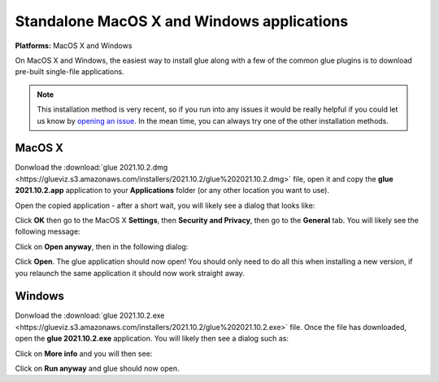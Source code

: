 Standalone MacOS X and Windows applications
===========================================

**Platforms:** MacOS X and Windows

On MacOS X and Windows, the easiest way to install glue along with a few of
the common glue plugins is to download pre-built single-file applications.

.. note:: This installation method is very recent, so if you run into any issues
          it would be really helpful if you could let us know by `opening an issue
          <https://github.com/glue-viz/glue-standalone-apps/issues/new>`_. In the
          mean time, you can always try one of the other installation methods.

MacOS X
-------

Donwload the :download:`glue 2021.10.2.dmg
<https://glueviz.s3.amazonaws.com/installers/2021.10.2/glue%202021.10.2.dmg>`
file, open it and copy the **glue 2021.10.2.app** application to your
**Applications** folder (or any other location you want to use).

Open the copied application - after a short wait, you will likely see a dialog that looks like:

.. image:: images/warning1_osx.png
   :align: center
   :width: 300

Click **OK** then go to the MacOS X **Settings**, then **Security and Privacy**, then go to the
**General** tab. You will likely see the following message:

.. image:: images/warning2_osx.png
   :align: center
   :width: 600

Click on **Open anyway**, then in the following dialog:

.. image:: images/warning3_osx.png
   :align: center
   :width: 300

Click **Open**. The glue application should now open! You should only need to do all this when
installing a new version, if you relaunch the same application it should now work straight away.

Windows
-------

Donwload the :download:`glue 2021.10.2.exe
<https://glueviz.s3.amazonaws.com/installers/2021.10.2/glue%202021.10.2.exe>` file.
Once the file has downloaded, open the **glue 2021.10.2.exe** application. You
will likely then see a dialog such as:

.. image:: images/warning1_windows.png
   :align: center
   :width: 400

Click on **More info** and you will then see:

.. image:: images/warning2_windows.png
   :align: center
   :width: 400

Click on **Run anyway** and glue should now open.
